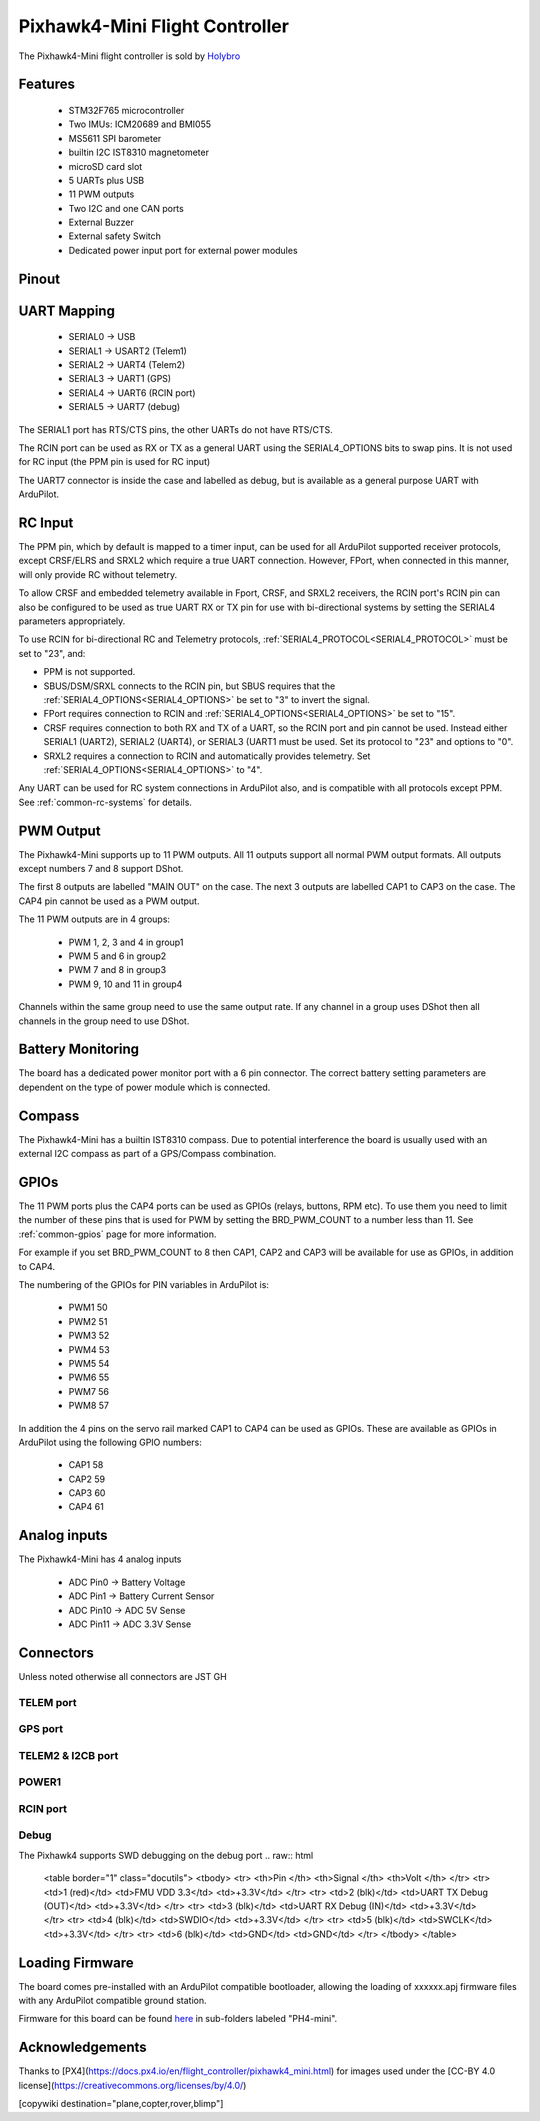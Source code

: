 
.. _common-holybro-ph4mini:

===============================
Pixhawk4-Mini Flight Controller
===============================

The Pixhawk4-Mini flight controller is sold by `Holybro <https://shop.holybro.com/pixhawk4-mini_p1120.html>`__

Features
========

 - STM32F765 microcontroller
 - Two IMUs: ICM20689 and BMI055
 - MS5611 SPI barometer
 - builtin I2C IST8310 magnetometer
 - microSD card slot
 - 5 UARTs plus USB
 - 11 PWM outputs
 - Two I2C and one CAN ports
 - External Buzzer
 - External safety Switch
 - Dedicated power input port for external power modules

Pinout
======

.. image:: ../../../images/PH4-mini-pinout.jpg
    :target: ../_iamges/PH4-mini-pinout.jpg

UART Mapping
============

 - SERIAL0 -> USB
 - SERIAL1 -> USART2 (Telem1)
 - SERIAL2 -> UART4 (Telem2)
 - SERIAL3 -> UART1 (GPS)
 - SERIAL4 -> UART6 (RCIN port)
 - SERIAL5 -> UART7 (debug)

The SERIAL1 port has RTS/CTS pins, the other UARTs do not have RTS/CTS.

The RCIN port can be used as RX or TX as a general UART using the
SERIAL4_OPTIONS bits to swap pins. It is not used for RC input (the
PPM pin is used for RC input)

The UART7 connector is inside the case and labelled as debug, but is
available as a general purpose UART with ArduPilot.

RC Input
========
The PPM pin, which by default is mapped to a timer input, can be used for all ArduPilot supported receiver protocols, except CRSF/ELRS and SRXL2 which require a true UART connection. However, FPort, when connected in this manner, will only provide RC without telemetry. 

To allow CRSF and embedded telemetry available in Fport, CRSF, and SRXL2 receivers, the RCIN port's RCIN pin can also be configured to be used as true UART RX or TX pin for use with bi-directional systems by setting the SERIAL4 parameters appropriately.

To use RCIN for bi-directional RC and Telemetry protocols, :ref:`SERIAL4_PROTOCOL<SERIAL4_PROTOCOL>` must be set to "23", and:

- PPM is not supported.

- SBUS/DSM/SRXL connects to the RCIN pin, but SBUS requires that the :ref:`SERIAL4_OPTIONS<SERIAL4_OPTIONS>` be set to "3" to invert the signal.

- FPort requires connection to RCIN and :ref:`SERIAL4_OPTIONS<SERIAL4_OPTIONS>` be set to "15".

- CRSF requires connection to both RX and TX of a UART, so the RCIN port and pin cannot be used. Instead either SERIAL1 (UART2), SERIAL2 (UART4), or SERIAL3 (UART1 must be used. Set its protocol to "23" and options to "0".

- SRXL2 requires a connection to RCIN and automatically provides telemetry.  Set :ref:`SERIAL4_OPTIONS<SERIAL4_OPTIONS>` to "4".

Any UART can be used for RC system connections in ArduPilot also, and is compatible with all protocols except PPM. See :ref:`common-rc-systems` for details.

PWM Output
==========

The Pixhawk4-Mini supports up to 11 PWM outputs. All 11 outputs
support all normal PWM output formats. All outputs except numbers 7
and 8 support DShot.

The first 8 outputs are labelled "MAIN OUT" on the case. The next 3
outputs are labelled CAP1 to CAP3 on the case. The CAP4 pin cannot be
used as a PWM output.

The 11 PWM outputs are in 4 groups:

 - PWM 1, 2, 3 and 4 in group1
 - PWM 5 and 6 in group2
 - PWM 7 and 8 in group3
 - PWM 9, 10 and 11 in group4

Channels within the same group need to use the same output rate. If
any channel in a group uses DShot then all channels in the group need
to use DShot.

Battery Monitoring
==================

The board has a dedicated power monitor port with a 6 pin
connector. The correct battery setting parameters are dependent on
the type of power module which is connected.

Compass
=======

The Pixhawk4-Mini has a builtin IST8310 compass. Due to potential
interference the board is usually used with an external I2C compass as
part of a GPS/Compass combination.

GPIOs
=====

The 11 PWM ports plus the CAP4 ports can be used as GPIOs (relays,
buttons, RPM etc). To use them you need to limit the number of these
pins that is used for PWM by setting the BRD_PWM_COUNT to a number
less than 11. See :ref:`common-gpios` page for more information.

For example if you set BRD_PWM_COUNT to 8 then CAP1,
CAP2 and CAP3 will be available for use as GPIOs, in addition to CAP4.

The numbering of the GPIOs for PIN variables in ArduPilot is:

 - PWM1 50
 - PWM2 51
 - PWM3 52
 - PWM4 53
 - PWM5 54
 - PWM6 55
 - PWM7 56
 - PWM8 57

In addition the 4 pins on the servo rail marked CAP1 to CAP4 can be
used as GPIOs. These are available as GPIOs in ArduPilot using the
following GPIO numbers:

 - CAP1 58
 - CAP2 59
 - CAP3 60
 - CAP4 61

Analog inputs
=============

The Pixhawk4-Mini has 4 analog inputs

 - ADC Pin0 -> Battery Voltage
 - ADC Pin1 -> Battery Current Sensor
 - ADC Pin10 -> ADC 5V Sense
 - ADC Pin11 -> ADC 3.3V Sense

Connectors
==========

Unless noted otherwise all connectors are JST GH

TELEM port
----------
.. raw:: html

   <table border="1" class="docutils">
   <tbody>
   <tr>
   <th>Pin </th>
   <th>Signal </th>
   <th>Volt </th>
   </tr>
   <tr>
   <td>1 (red)</td>
   <td>VCC</td>
   <td>+5V</td>
   </tr>
   <tr>
   <td>2 (blk)</td>
   <td>TX (OUT)</td>
   <td>+3.3V</td>
   </tr>
   <tr>
   <td>3 (blk)</td>
   <td>RX (IN)</td>
   <td>+3.3V</td>
   </tr>
   <tr>
   <td>4 (blk)</td>
   <td>CTS</td>
   <td>+3.3V</td>
   </tr>
   <tr>
   <td>5 (blk)</td>
   <td>RTS</td>
   <td>+3.3V</td>
   </tr>
   <tr>
   <td>6 (blk)</td>
   <td>GND</td>
   <td>GND</td>
   </tr>
   </tbody>
   </table>

GPS port
--------
.. raw:: html

   <table border="1" class="docutils">
   <tbody>
   <tr>
   <th>Pin </th>
   <th>Signal </th>
   <th>Volt </th>
   </tr>
   <tr>
   <td>1 (red)</td>
   <td>VCC</td>
   <td>+5V</td>
   </tr>
   <tr>
   <td>2 (blk)</td>
   <td>SERIAL3 TX (OUT)</td>
   <td>+3.3V</td>
   </tr>
   <tr>
   <td>3 (blk)</td>
   <td>SERIAL3 RX (IN)</td>
   <td>+3.3V</td>
   </tr>
   <tr>
   <td>4 (blk)</td>
   <td>SCL</td>
   <td>+3.3 (pullups)</td>
   </tr>
   <tr>
   <td>5 (blk)</td>
   <td>SDA</td>
   <td>+3.3 (pullups)</td>
   </tr>
   <tr>
   <td>6 (blk)</td>
   <td>SafetyButton</td>
   <td>+3.3V</td>
   </tr>
   <tr>
   <td>7 (blk)</td>
   <td>SafetyLED</td>
   <td>+3.3V</td>
   </tr>
   <tr>
   <td>8 (blk)</td>
   <td>VDD 3.3 (OUT)</td>
   <td>+3.3V</td>
   </tr>
   <tr>
   <td>9 (blk)</td>
   <td>Buzzer</td>
   <td>+3.3V</td>
   </tr>
   <tr>
   <td>10 (blk)</td>
   <td>GND</td>
   <td>GND</td>
   </tr>
   </tbody>
   </table>

TELEM2 & I2CB port
------------------
.. raw:: html

   <table border="1" class="docutils">
   <tbody>
   <tr>
   <th>Pin</th>
   <th>Signal</th>
   <th>Volt</th>
   </tr>
   <tr>
   <td>1 (red)</td>
   <td>VCC</td>
   <td>+5V</td>
   </tr>
   <tr>
   <td>2 (blk)</td>
   <td>TX (OUT)</td>
   <td>+3.3V</td>
   </tr>
   <tr>
   <td>3 (blk)</td>
   <td>RX (IN)</td>
   <td>+3.3V</td>
   </tr>
   <tr>
   <td>4 (blk)</td>
   <td>SCL I2C2</td>
   <td>+3.3V</td>
   </tr>
   <tr>
   <td>5 (blk)</td>
   <td>SDA I2C2</td>
   <td>+3.3V</td>
   </tr>
   <tr>
   <td>6 (blk)</td>
   <td>GND</td>
   <td>GND</td>
   </tr>
   </tbody>
   </table>

POWER1
--------
.. raw:: html

   <table border="1" class="docutils">
   <tbody>
   <tr>
   <th>Pin</th>
   <th>Signal</th>
   <th>Volt</th>
   </tr>
   <tr>
   <td>1 (red)</td>
   <td>VCC</td>
   <td>+5V</td>
   </tr>
   <tr>
   <td>2 (red)</td>
   <td>VCC</td>
   <td>+5V</td>
   </tr>
   <tr>
   <td>3 (blk)</td>
   <td>CURRENT</td>
   <td>up to +3.3V</td>
   </tr>
   <tr>
   <td>4 (blk)</td>
   <td>VOLTAGE</td>
   <td>up to +3.3V</td>
   </tr>
   <td>5 (blk)</td>
   <td>GND</td>
   <td>GND</td>
   </tr>
   <td>6 (blk)</td>
   <td>GND</td>
   <td>GND</td>
   </tr>
   </tbody>
   </table>

RCIN port
---------
.. raw:: html

   <table border="1" class="docutils">
   <tbody>
   <tr>
   <th>Pin </th>
   <th>Signal </th>
   <th>Volt </th>
   </tr>
   <tr>
   <td>1 (red)</td>
   <td>VCC</td>
   <td>+5V</td>
   </tr>
   <tr>
   <td>2 (blk)</td>
   <td>RCIN (IN)</td>
   <td>+3.3V</td>
   </tr>
   <tr>
   <td>3 (blk)</td>
   <td>RSSI (IN)</td>
   <td>+3.3V</td>
   </tr>
   <tr>
   <td>4 (blk)</td>
   <td>VDD3.3</td>
   <td>+3.3V</td>
   </tr>
   <tr>
   <td>5 (blk)</td>
   <td>GND</td>
   <td>GND</td>
   </tr>
   </tbody>
   </table>

Debug
-----
The Pixhawk4 supports SWD debugging on the debug port
.. raw:: html

   <table border="1" class="docutils">
   <tbody>
   <tr>
   <th>Pin </th>
   <th>Signal </th>
   <th>Volt </th>
   </tr>
   <tr>
   <td>1 (red)</td>
   <td>FMU VDD 3.3</td>
   <td>+3.3V</td>
   </tr>
   <tr>
   <td>2 (blk)</td>
   <td>UART TX Debug (OUT)</td>
   <td>+3.3V</td>
   </tr>
   <tr>
   <td>3 (blk)</td>
   <td>UART RX Debug (IN)</td>
   <td>+3.3V</td>
   </tr>
   <tr>
   <td>4 (blk)</td>
   <td>SWDIO</td>
   <td>+3.3V</td>
   </tr>
   <tr>
   <td>5 (blk)</td>
   <td>SWCLK</td>
   <td>+3.3V</td>
   </tr>
   <tr>
   <td>6 (blk)</td>
   <td>GND</td>
   <td>GND</td>
   </tr>
   </tbody>
   </table>

Loading Firmware
================

The board comes pre-installed with an ArduPilot compatible bootloader,
allowing the loading of xxxxxx.apj firmware files with any ArduPilot
compatible ground station.

Firmware for this board can be found `here <https://firmware.ardupilot.org>`_ in  sub-folders labeled
"PH4-mini".

Acknowledgements
================

Thanks to
[PX4](https://docs.px4.io/en/flight_controller/pixhawk4_mini.html) for
images used under the [CC-BY 4.0 license](https://creativecommons.org/licenses/by/4.0/)

[copywiki destination="plane,copter,rover,blimp"]